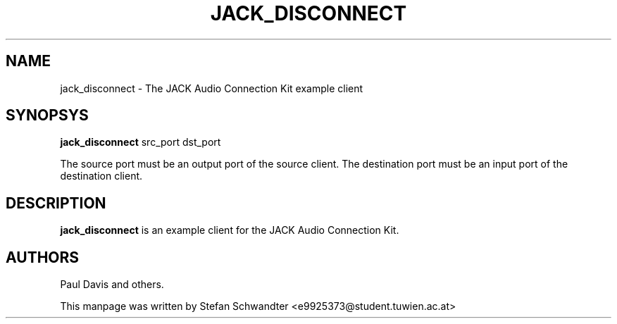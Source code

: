 .TH JACK_DISCONNECT "1" "June 2002" "0.91.1"
.SH NAME
jack_disconnect \- The JACK Audio Connection Kit example client
.SH SYNOPSYS
.B jack_disconnect
src_port dst_port
.PP
The source port must be an output port of the source client.
The destination port must be an input port of the destination client.
.SH DESCRIPTION
.B jack_disconnect
is an example client for the JACK Audio Connection Kit.
.SH AUTHORS
Paul Davis and others.
.PP
This manpage was written by Stefan Schwandter <e9925373@student.tuwien.ac.at>

